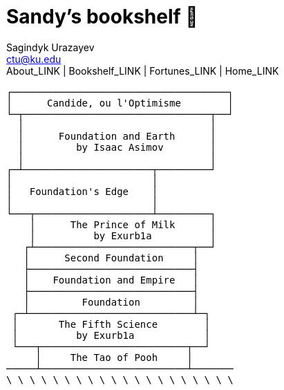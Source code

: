 = Sandy's bookshelf 📖
Sagindyk Urazayev <ctu@ku.edu>
About_LINK | Bookshelf_LINK | Fortunes_LINK | Home_LINK
:toc: left
:toc-title: Table of Adventures ⛵
:nofooter:
:experimental:

....
┌─────────────────────────────────────┐
│      Candide, ou l'Optimisme        │
└─┬────────────────────────────────┬──┘
  │                                │
  │      Foundation and Earth      │
  │         by Isaac Asimov        │
  │                                │
┌─┴──────────────────────┬─────────┘
│                        │
│   Foundation's Edge    │
│                        │
└───┬────────────────────┴─────────┐
    │      The Prince of Milk      │
    │          by Exurb1a          │
   ┌┴───────────────────────────┬──┘
   │      Second Foundation     │
   ├────────────────────────────┤
   │    Foundation and Empire   │
   ├────────────────────────────┤
   │         Foundation         │
 ┌─┴────────────────────────────┴─┐
 │       The Fifth Science        │
 │          by Exurb1a            │
 └───┬─────────────────────────┬──┘
     │     The Tao of Pooh     │
─────┴─────────────────────────┴───────
\ \ \ \ \ \ \ \ \ \ \ \ \ \ \ \ \ \ \ \
....
